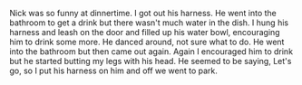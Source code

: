 #+BEGIN_COMMENT
.. title: Nick was Funny
.. slug: nick-was-funny
.. date: 2019-08-5
#+END_COMMENT

Nick was so funny at dinnertime. I got out his harness. He went into
the bathroom to get a drink but there wasn't much water in the dish. I
hung his harness and leash on the door and filled up his water bowl,
encouraging him to drink some more. He danced around, not sure what to
do. He went into the bathroom but then came out again. Again I
encouraged him to drink but he started butting my legs with his head.
He seemed to be saying, Let's go, so I put his harness on him and off
we went to park.
